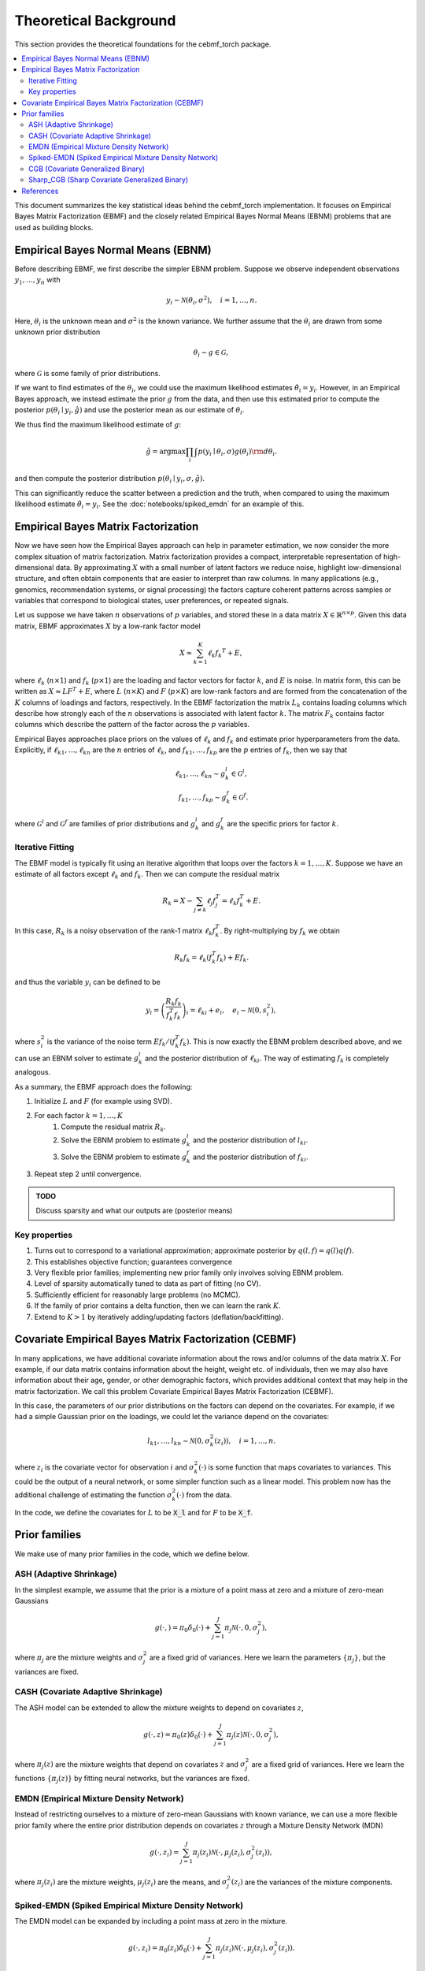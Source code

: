 Theoretical Background
======================

This section provides the theoretical foundations for the cebmf_torch package.

.. contents::
    :local:

This document summarizes the key statistical ideas behind the cebmf_torch
implementation. It focuses on Empirical Bayes Matrix Factorization (EBMF)
and the closely related Empirical Bayes Normal Means (EBNM) problems that are
used as building blocks.

Empirical Bayes Normal Means (EBNM)
-----------------------------------

Before describing EBMF, we first describe the simpler EBNM problem.
Suppose we observe independent observations :math:`y_1, \ldots, y_n` with

.. math::
      y_i \sim \mathcal{N}(\theta_i, \sigma^2), \quad i = 1, \ldots, n.

Here, :math:`\theta_i` is the unknown mean and :math:`\sigma^2` is the known variance.
We further assume that the :math:`\theta_i` are drawn from some unknown prior distribution

.. math::
      \theta_i \sim g \in \mathcal{G},

where :math:`\mathcal{G}` is some family of prior distributions.

If we want to find estimates of the :math:`\theta_i`, we could use the maximum likelihood estimates
:math:`\hat{\theta}_i = y_i`. However, in an Empirical Bayes approach, we instead estimate the prior
:math:`g` from the data, and then use this estimated prior to compute the posterior
:math:`p(\theta_i \mid y_i, \hat{g})` and use the posterior mean as our estimate of :math:`\theta_i`.

We thus find the maximum likelihood estimate of :math:`g`:

.. math::
      \hat{g} = \arg \max \prod_i \int p(y_i \mid \theta_i, \sigma) g(\theta_i) {\rm d} \theta_i.

and then compute the posterior distribution :math:`p(\theta_i \mid y_i, \sigma, \hat{g})`.

This can significantly reduce the scatter between a prediction and the truth, when compared
to using the maximum likelihood estimate :math:`\hat{\theta}_i = y_i`.
See the :doc:`notebooks/spiked_emdn` for an example of this.


Empirical Bayes Matrix Factorization
------------------------------------

Now we have seen how the Empirical Bayes approach can help in parameter estimation,
we now consider the more complex situation of matrix factorization.
Matrix factorization provides a compact, interpretable representation of high-dimensional data.
By approximating :math:`X` with a small number of latent factors we reduce noise, highlight
low-dimensional structure, and often obtain components that are easier to interpret than raw
columns. In many applications (e.g., genomics, recommendation systems, or signal processing)
the factors capture coherent patterns across samples or variables that correspond to
biological states, user preferences, or repeated signals.

Let us suppose we have taken :math:`n` observations of :math:`p` variables, and stored these in a data matrix
:math:`X \in \mathbb{R}^{n \times p}`.
Given this data matrix, EBMF approximates :math:`X` by a low-rank factor
model

.. math::
      X \approx \sum_{k=1}^K \ell_k f_k ^T + E,

where :math:`\ell_k` (:math:`n \times 1`) and :math:`f_k` (:math:`p \times 1`) are the loading and factor
vectors for factor :math:`k`, and :math:`E` is noise. In matrix form, this can be written as
:math:`X \approx L F^T + E`, where :math:`L` (:math:`n \times K`) and :math:`F` (:math:`p \times K`) 
are low-rank factors and are formed from the concatenation of the :math:`K` columns of loadings and factors, respectively.
In the EBMF factorization the matrix :math:`L_k` contains loading columns
which describe how strongly each of the :math:`n` observations is associated with latent factor
:math:`k`. The matrix :math:`F_k` contains factor columns which describe the
pattern of the factor across the :math:`p` variables.

Empirical Bayes approaches place priors on the values of :math:`\ell_k` and :math:`f_k` and estimate prior
hyperparameters from the data. Explicitly, if :math:`\ell_{k1}, \ldots, \ell_{kn}` are the
:math:`n` entries of :math:`\ell_k`, and :math:`f_{k1}, \ldots, f_{kp}` are the
:math:`p` entries of :math:`f_k`, then we say that

.. math::
      \ell_{k1}, \ldots, \ell_{kn} \sim g_{k}^{l} \in \mathcal{G}^{l}, \\
      f_{k1}, \ldots, f_{kp} \sim g_{k}^{f} \in \mathcal{G}^{f}.

where :math:`\mathcal{G}^{l}` and :math:`\mathcal{G}^{f}` are families of prior distributions
and :math:`g_{k}^{l}` and :math:`g_{k}^{f}` are the specific priors for factor :math:`k`.


Iterative Fitting
^^^^^^^^^^^^^^^^^

The EBMF model is typically fit using an iterative algorithm that 
loops over the factors :math:`k = 1, \ldots, K`.
Suppose we have an estimate of all factors except :math:`\ell_k` and :math:`f_k`.
Then we can compute the residual matrix

.. math::
      R_k = X - \sum_{j \neq k} \ell_j f_j^T = \ell_k f_k^T + E.

In this case, :math:`R_k` is a noisy observation of the rank-1 matrix :math:`\ell_k f_k^T`.
By right-multiplying by :math:`f_k` we obtain

.. math::
      R_k f_k = \ell_k (f_k^T f_k) + E f_k.

and thus the variable :math:`y_i` can be defined to be

.. math::
      y_i = \left(\frac{R_k f_k}{f_k^T f_k}\right)_i = \ell_{ki} + e_i, \quad e_i \sim \mathcal{N}(0, s_i^2),

where :math:`s_i^2` is the variance of the noise term :math:`E f_k / (f_k^T f_k)`.
This is now exactly the EBNM problem described above, and we can use an EBNM solver to estimate
:math:`g_k^l` and the posterior distribution of :math:`\ell_{ki}`.
The way of estimating :math:`f_k` is completely analogous.


As a summary, the EBMF approach does the following:

1. Initialize :math:`L` and :math:`F` (for example using SVD).
2. For each factor :math:`k = 1, \ldots, K`
      1. Compute the residual matrix :math:`R_k`.
      2. Solve the EBNM problem to estimate :math:`g_k^l` and the posterior distribution of :math:`l_{ki}`.
      3. Solve the EBNM problem to estimate :math:`g_k^f` and the posterior distribution of :math:`f_{ki}`.
3. Repeat step 2 until convergence.


.. admonition:: TODO

      Discuss sparsity and what our outputs are (posterior means)


Key properties
^^^^^^^^^^^^^^

1. Turns out to correspond to a variational approximation; approximate posterior by :math:`q(l, f ) = q(l)q( f )`.
2. This establishes objective function; guarantees convergence
3. Very flexible prior families; implementing new prior family only involves solving EBNM problem.
4. Level of sparsity automatically tuned to data as part of fitting (no CV).
5. Sufficiently efficient for reasonably large problems (no MCMC).
6. If the family of prior contains a delta function, then we can learn the rank :math:`K`.
7. Extend to :math:`K > 1` by iteratively adding/updating factors (deflation/backfitting).


Covariate Empirical Bayes Matrix Factorization (CEBMF)
------------------------------------------------------

In many applications, we have additional covariate information about the rows and/or columns of the data matrix :math:`X`.
For example, if our data matrix contains information about the height, weight etc. of individuals, 
then we may also have information about their age, gender, or other demographic factors, which provides
additional context that may help in the matrix factorization.
We call this problem Covariate Empirical Bayes Matrix Factorization (CEBMF).

In this case, the parameters of our prior distributions on the factors can depend on the covariates.
For example, if we had a simple Gaussian prior on the loadings, we could let the variance depend on the covariates:

.. math::
      l_{k1}, \ldots, l_{kn} \sim \mathcal{N}(0, \sigma_k^2(z_i)), \quad i = 1, \ldots, n.

where :math:`z_i` is the covariate vector for observation :math:`i` and :math:`\sigma_k^2(\cdot)` is some function
that maps covariates to variances. This could be the output of a neural network, or some simpler function such as a linear model.
This problem now has the additional challenge of estimating the function :math:`\sigma_k^2(\cdot)` from the data.

In the code, we define the covariates for :math:`L` to be :code:`X_l` and for :math:`F` to be :code:`X_f`.


Prior families
--------------

We make use of many prior families in the code, which we define below.

ASH (Adaptive Shrinkage)
^^^^^^^^^^^^^^^^^^^^^^^^

In the simplest example, we assume that the prior is a mixture of a point mass at zero and a mixture of zero-mean Gaussians

.. math::
      g(\cdot,) = \pi_0 \delta_0 (\cdot) + \sum_{j=1}^J \pi_j \mathcal{N}(\cdot, 0, \sigma_j^2),

where :math:`\pi_j` are the mixture weights and :math:`\sigma_j^2` are a fixed grid of variances.
Here we learn the parameters :math:`\{\pi_j\}`, but the variances are fixed.

CASH (Covariate Adaptive Shrinkage)
^^^^^^^^^^^^^^^^^^^^^^^^^^^^^^^^^^^

The ASH model can be extended to allow the mixture weights to depend on covariates :math:`z`,

.. math::
      g(\cdot, z ) = \pi_0 (z) \delta_0 (\cdot) + \sum_{j=1}^J \pi_j (z) \mathcal{N}(\cdot, 0, \sigma_j^2),

where :math:`\pi_j(z)` are the mixture weights that depend on covariates :math:`z` and :math:`\sigma_j^2` are a fixed grid of variances.
Here we learn the functions :math:`\{\pi_j(z)\}` by fitting neural networks, but the variances are fixed.

EMDN (Empirical Mixture Density Network)
^^^^^^^^^^^^^^^^^^^^^^^^^^^^^^^^^^^^^^^^^^

Instead of restricting ourselves to a mixture of zero-mean Gaussians with known variance, 
we can use a more flexible prior family where the entire prior distribution depends on covariates :math:`z` 
through a Mixture Density Network (MDN)

.. math::
      g(\cdot, z_i) = \sum_{j=1}^J \pi_j(z_i) \mathcal{N}(\cdot, \mu_j(z_i), \sigma_j^2(z_i)),

where :math:`\pi_j(z_i)` are the mixture weights, :math:`\mu_j(z_i)` are the means, 
and :math:`\sigma_j^2(z_i)` are the variances of the mixture components.

Spiked-EMDN (Spiked Empirical Mixture Density Network)
^^^^^^^^^^^^^^^^^^^^^^^^^^^^^^^^^^^^^^^^^^^^^^^^^^^^^^

The EMDN model can be expanded by including a point mass at zero in the mixture.

.. math::
      g(\cdot, z_i) = \pi_0(z_i) \delta_0(\cdot) + \sum_{j=1}^J \pi_j(z_i) \mathcal{N}(\cdot, \mu_j(z_i), \sigma_j^2(z_i)).

Although this is a special case of the EMDN model with one of the components having
zero variance, it is numerically more stable to treat it separately.


CGB (Covariate Generalized Binary)
^^^^^^^^^^^^^^^^^^^^^^^^^^^^^^^^^^

The Spiked-EMDN model can be simplified to a two-component mixture of a point mass at zero and a single Gaussian

.. math::
      g(\cdot, z_i) = \pi(z_i) \delta_0(\cdot) + (1 - \pi(z_i)) \mathcal{N}(\cdot, \mu, \sigma^2).

In this case we learn the function :math:`\pi(z_i)` with a neural network, but simplify our task
by treating :math:`\mu` and :math:`\sigma^2` as independent of :math:`z_i` and learning them as global parameters.
This model is useful when we believe that there are two fundamental populations in the data, and we
want to learn the probability that each observation belongs to one of these populations.

Sharp_CGB (Sharp Covariate Generalized Binary)
^^^^^^^^^^^^^^^^^^^^^^^^^^^^^^^^^^^^^^^^^^^^^^

The CBG model can be further simplified by relating the mean and variance of the Gaussian component to be

.. math::
      \sigma = \omega \vert \mu \vert.

This parameterization is useful when we believe that the variance of the non-zero component. We fix
:math:`\omega` to be a small constant and learn the mean :math:`\mu` as a global parameter.
In this case, we again learn the function :math:`\pi(z_i)` with a neural network.

.. admonition:: TODO

      Add the loss function we optimise here and a link to the relevant example


References
----------

